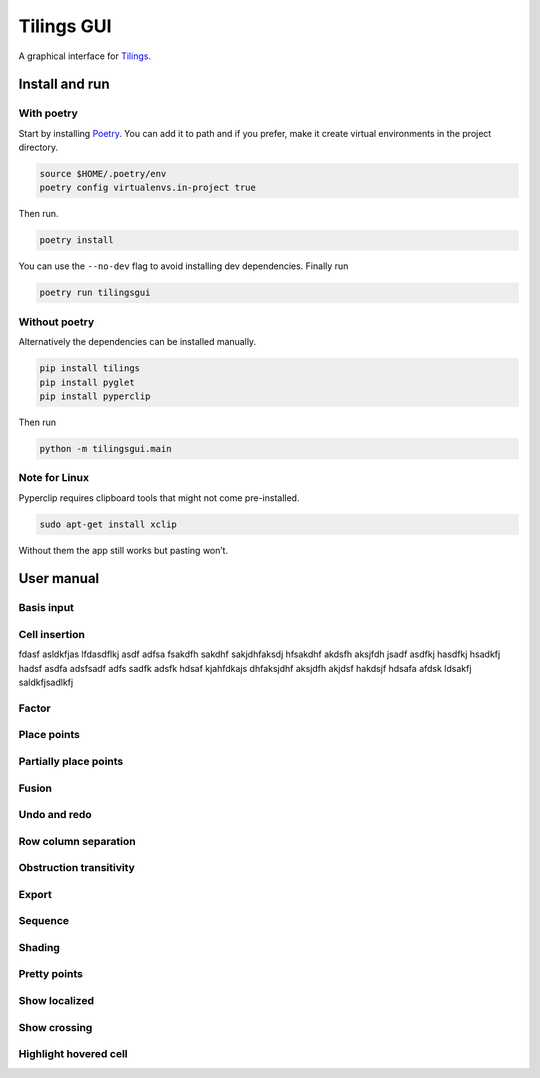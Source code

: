 Tilings GUI
===========

A graphical interface for `Tilings`_.

Install and run
---------------

With poetry
~~~~~~~~~~~

Start by installing `Poetry`_. You can add it to path and if you prefer,
make it create virtual environments in the project directory.

.. code:: sh

   source $HOME/.poetry/env
   poetry config virtualenvs.in-project true

Then run.

.. code:: sh

   poetry install

You can use the ``--no-dev`` flag to avoid installing dev dependencies.
Finally run

.. code:: sh

   poetry run tilingsgui

Without poetry
~~~~~~~~~~~~~~

Alternatively the dependencies can be installed manually.

.. code:: sh

   pip install tilings
   pip install pyglet
   pip install pyperclip

Then run

.. code:: sh

   python -m tilingsgui.main

Note for Linux
~~~~~~~~~~~~~~

Pyperclip requires clipboard tools that might not come pre-installed.

.. code:: sh

   sudo apt-get install xclip

Without them the app still works but pasting won’t.

User manual
-----------

Basis input
~~~~~~~~~~~

Cell insertion
~~~~~~~~~~~~~~
fdasf asldkfjas lfdasdflkj asdf adfsa fsakdfh sakdhf sakjdhfaksdj hfsakdhf akdsfh aksjfdh jsadf asdfkj hasdfkj hsadkfj hadsf asdfa |add_custom| adsfsadf adfs sadfk adsfk hdsaf kjahfdkajs dhfaksjdhf aksjdfh akjdsf hakdsjf hdsafa afdsk ldsakfj saldkfjsadlkfj 

.. |add_custom| image:: resources/img/svg/add_custom.svg
   :scale: 100 %
   :alt: img-error

Factor
~~~~~~

Place points
~~~~~~~~~~~~

Partially place points
~~~~~~~~~~~~~~~~~~~~~~

Fusion
~~~~~~

Undo and redo
~~~~~~~~~~~~~

Row column separation
~~~~~~~~~~~~~~~~~~~~~

Obstruction transitivity
~~~~~~~~~~~~~~~~~~~~~~~~

Export
~~~~~~

Sequence
~~~~~~~~

Shading
~~~~~~~

Pretty points
~~~~~~~~~~~~~

Show localized
~~~~~~~~~~~~~~

Show crossing
~~~~~~~~~~~~~

Highlight hovered cell
~~~~~~~~~~~~~~~~~~~~~~

.. _Tilings: https://github.com/PermutaTriangle/Tilings
.. _Poetry: https://python-poetry.org/docs/#installation